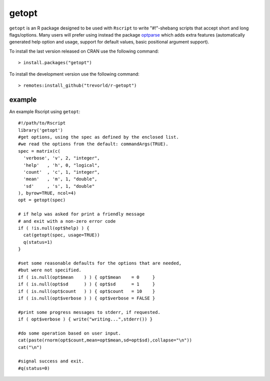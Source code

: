 getopt
======

.. image:: https://www.r-pkg.org/badges/version/getopt
    :target: https://cran.r-project.org/package=getopt
    :alt: CRAN Status Badge

.. image:: https://travis-ci.org/trevorld/r-getopt.svg?branch=master
    :target: https://travis-ci.org/trevorld/r-getopt
    :alt: Build Status

.. image:: https://ci.appveyor.com/api/projects/status/github/trevorld/r-getopt?branch=master&svg=true 
    :target: https://ci.appveyor.com/project/trevorld/r-getopt
    :alt: AppVeyor Build Status

.. image:: https://img.shields.io/codecov/c/github/trevorld/r-getopt.svg
    :target: https://codecov.io/github/trevorld/r-getopt?branch=master
    :alt: Coverage Status

.. image:: https://cranlogs.r-pkg.org/badges/getopt
    :target: https://cran.r-project.org/package=getopt
    :alt: RStudio CRAN mirror downloads

.. image:: http://www.repostatus.org/badges/latest/active.svg
   :alt: Project Status: Active – The project has reached a stable, usable state and is being actively developed.
   :target: http://www.repostatus.org/#active

``getopt`` is an R package designed to be used with ``Rscript`` to write
"#!"-shebang scripts that accept short and long flags/options.  Many users will
prefer using instead the package `optparse <github.com/trevorld/r-optparse>`_
which adds extra features (automatically generated help option and usage,
support for default values, basic positional argument support).

To install the last version released on CRAN use the following command::

    > install.packages("getopt")

To install the development version use the following command::

    > remotes:install_github("trevorld/r-getopt")

example
-------

An example Rscript using ``getopt``::

    #!/path/to/Rscript
    library('getopt')
    #get options, using the spec as defined by the enclosed list.
    #we read the options from the default: commandArgs(TRUE).
    spec = matrix(c(
      'verbose', 'v', 2, "integer",
      'help'   , 'h', 0, "logical",
      'count'  , 'c', 1, "integer",
      'mean'   , 'm', 1, "double",
      'sd'     , 's', 1, "double"
    ), byrow=TRUE, ncol=4)
    opt = getopt(spec)
    
    # if help was asked for print a friendly message 
    # and exit with a non-zero error code
    if ( !is.null(opt$help) ) {
      cat(getopt(spec, usage=TRUE))
      q(status=1)
    }
    
    #set some reasonable defaults for the options that are needed,
    #but were not specified.
    if ( is.null(opt$mean    ) ) { opt$mean    = 0     }
    if ( is.null(opt$sd      ) ) { opt$sd      = 1     }
    if ( is.null(opt$count   ) ) { opt$count   = 10    }
    if ( is.null(opt$verbose ) ) { opt$verbose = FALSE }
    
    #print some progress messages to stderr, if requested.
    if ( opt$verbose ) { write("writing...",stderr()) }
    
    #do some operation based on user input.
    cat(paste(rnorm(opt$count,mean=opt$mean,sd=opt$sd),collapse="\n"))
    cat("\n")
    
    #signal success and exit.
    #q(status=0)
